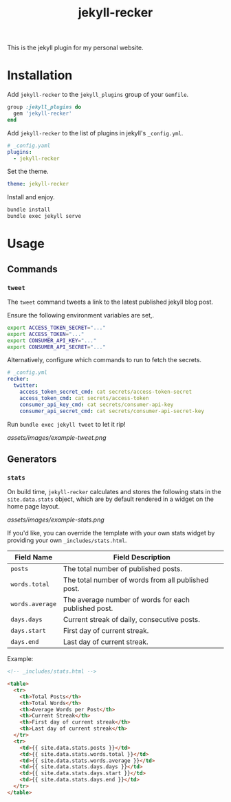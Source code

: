 #+TITLE: jekyll-recker
#+SLUG: jekyll-recker.html
#+PERMALINK: jekyll-recker.html
#+STARTUP: showall
#+DESCRIPTION: my website's custom jekyll plugin

This is the jekyll plugin for my personal website.

* Installation

Add =jekyll-recker= to the =jekyll_plugins= group of your =Gemfile=.

#+BEGIN_SRC ruby
  group :jekyll_plugins do
    gem 'jekyll-recker'
  end
#+END_SRC

Add =jekyll-recker= to the list of plugins in jekyll's =_config.yml=.

#+BEGIN_SRC yaml
  # _config.yaml
  plugins:
    - jekyll-recker
#+END_SRC

Set the theme.

#+BEGIN_SRC yaml
theme: jekyll-recker
#+END_SRC

Install and enjoy.

#+BEGIN_SRC sh
bundle install
bundle exec jekyll serve
#+END_SRC

* Usage

** Commands

*** =tweet=

The =tweet= command tweets a link to the latest published jekyll blog
post.

Ensure the following environment variables are set,.

#+BEGIN_SRC sh
  export ACCESS_TOKEN_SECRET="..."
  export ACCESS_TOKEN="..."
  export CONSUMER_API_KEY="..."
  export CONSUMER_API_SECRET="..."
#+END_SRC

Alternatively, configure which commands to run to fetch the secrets.

#+BEGIN_SRC yaml
# _config.yml
recker:
  twitter:
    access_token_secret_cmd: cat secrets/access-token-secret
    access_token_cmd: cat secrets/access-token
    consumer_api_key_cmd: cat secrets/consumer-api-key
    consumer_api_secret_cmd: cat secrets/consumer-api-secret-key
#+END_SRC

Run =bundle exec jekyll tweet= to let it rip!

[[assets/images/example-tweet.png]]

** Generators

*** =stats=

On build time, =jekyll-recker= calculates and stores the following
stats in the =site.data.stats= object, which are by default rendered in a
widget on the home page layout.

[[assets/images/example-stats.png]]

If you'd like, you can override the template with your own stats
widget by providing your own =_includes/stats.html=.

| Field Name      | Field Description                                    |
|-----------------+------------------------------------------------------|
| =posts=         | The total number of published posts.                 |
| =words.total=   | The total number of words from all published post.   |
| =words.average= | The average number of words for each published post. |
| =days.days=     | Current streak of daily, consecutive posts.          |
| =days.start=    | First day of current streak.                         |
| =days.end=      | Last day of current streak.                          |

Example:

#+BEGIN_SRC html
    <!-- _includes/stats.html -->

    <table>
      <tr>
        <th>Total Posts</th>
        <th>Total Words</th>
        <th>Average Words per Post</th>
        <th>Current Streak</th>
        <th>First day of current streak</th>
        <th>Last day of current streak</th>
      </tr>
      <tr>
        <td>{{ site.data.stats.posts }}</td>
        <td>{{ site.data.stats.words.total }}</td>
        <td>{{ site.data.stats.words.average }}</td>
        <td>{{ site.data.stats.days.days }}</td>
        <td>{{ site.data.stats.days.start }}</td>
        <td>{{ site.data.stats.days.end }}</td>
      </tr>
    </table>
#+END_SRC
